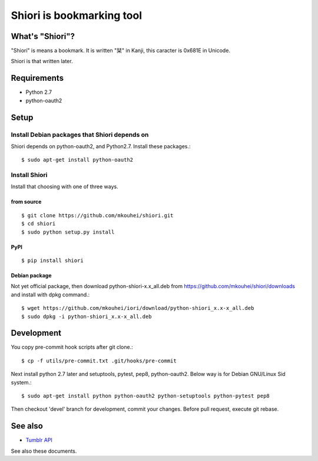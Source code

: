 ==========================
Shiori is bookmarking tool
==========================

What's "Shiori"?
----------------

"Shiori" is means a bookmark. It is written "栞" in Kanji, this caracter is 0x681E in Unicode.
 
Shiori is that written later. 


Requirements
------------

* Python 2.7
* python-oauth2


Setup
-----

Install Debian packages that Shiori depends on
^^^^^^^^^^^^^^^^^^^^^^^^^^^^^^^^^^^^^^^^^^^^^^

Shiori depends on python-oauth2, and Python2.7. Install these packages.::

  $ sudo apt-get install python-oauth2


Install Shiori
^^^^^^^^^^^^^^

Install that choosing with one of three ways.

from source
"""""""""""
::

   $ git clone https://github.com/mkouhei/shiori.git
   $ cd shiori
   $ sudo python setup.py install


PyPI
""""
::

   $ pip install shiori

Debian package 
"""""""""""""""

Not yet official package, then download python-shiori-x.x_all.deb from https://github.com/mkouhei/shiori/downloads and install with dpkg command.::

  $ wget https://github.com/mkouhei/iori/download/python-shiori_x.x-x_all.deb
  $ sudo dpkg -i python-shiori_x.x-x_all.deb


Development
-----------

You copy pre-commit hook scripts after git clone.::

  $ cp -f utils/pre-commit.txt .git/hooks/pre-commit

Next install python 2.7 later and setuptools, pytest, pep8, python-oauth2. Below way is for Debian GNU/Linux Sid system.::

  $ sudo apt-get install python python-oauth2 python-setuptools python-pytest pep8

Then checkout 'devel' branch for development, commit your changes. Before pull request, execute git rebase.

See also
--------

* `Tumblr API <http://www.tumblr.com/docs/en/api/v2>`_

See also these documents.

